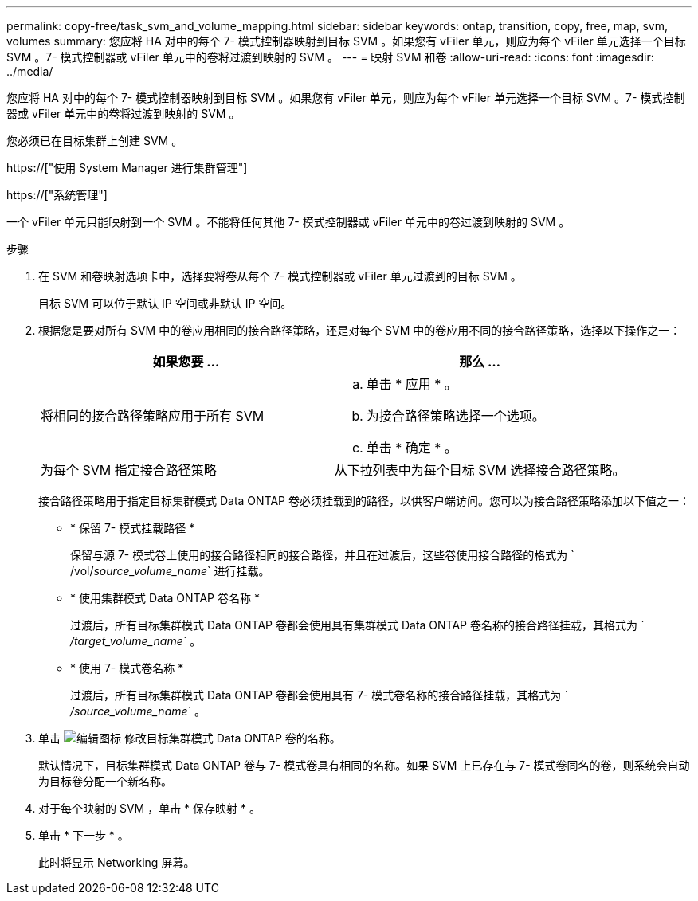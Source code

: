 ---
permalink: copy-free/task_svm_and_volume_mapping.html 
sidebar: sidebar 
keywords: ontap, transition, copy, free, map, svm, volumes 
summary: 您应将 HA 对中的每个 7- 模式控制器映射到目标 SVM 。如果您有 vFiler 单元，则应为每个 vFiler 单元选择一个目标 SVM 。7- 模式控制器或 vFiler 单元中的卷将过渡到映射的 SVM 。 
---
= 映射 SVM 和卷
:allow-uri-read: 
:icons: font
:imagesdir: ../media/


[role="lead"]
您应将 HA 对中的每个 7- 模式控制器映射到目标 SVM 。如果您有 vFiler 单元，则应为每个 vFiler 单元选择一个目标 SVM 。7- 模式控制器或 vFiler 单元中的卷将过渡到映射的 SVM 。

您必须已在目标集群上创建 SVM 。

https://["使用 System Manager 进行集群管理"]

https://["系统管理"]

一个 vFiler 单元只能映射到一个 SVM 。不能将任何其他 7- 模式控制器或 vFiler 单元中的卷过渡到映射的 SVM 。

.步骤
. 在 SVM 和卷映射选项卡中，选择要将卷从每个 7- 模式控制器或 vFiler 单元过渡到的目标 SVM 。
+
目标 SVM 可以位于默认 IP 空间或非默认 IP 空间。

. 根据您是要对所有 SVM 中的卷应用相同的接合路径策略，还是对每个 SVM 中的卷应用不同的接合路径策略，选择以下操作之一：
+
|===
| 如果您要 ... | 那么 ... 


 a| 
将相同的接合路径策略应用于所有 SVM
 a| 
.. 单击 * 应用 * 。
.. 为接合路径策略选择一个选项。
.. 单击 * 确定 * 。




 a| 
为每个 SVM 指定接合路径策略
 a| 
从下拉列表中为每个目标 SVM 选择接合路径策略。

|===
+
接合路径策略用于指定目标集群模式 Data ONTAP 卷必须挂载到的路径，以供客户端访问。您可以为接合路径策略添加以下值之一：

+
** * 保留 7- 模式挂载路径 *
+
保留与源 7- 模式卷上使用的接合路径相同的接合路径，并且在过渡后，这些卷使用接合路径的格式为 ` /vol/_source_volume_name_` 进行挂载。

** * 使用集群模式 Data ONTAP 卷名称 *
+
过渡后，所有目标集群模式 Data ONTAP 卷都会使用具有集群模式 Data ONTAP 卷名称的接合路径挂载，其格式为 ` _/target_volume_name_` 。

** * 使用 7- 模式卷名称 *
+
过渡后，所有目标集群模式 Data ONTAP 卷都会使用具有 7- 模式卷名称的接合路径挂载，其格式为 ` _/source_volume_name_` 。



. 单击 image:../media/delete_me_edit_schedule.gif["编辑图标"] 修改目标集群模式 Data ONTAP 卷的名称。
+
默认情况下，目标集群模式 Data ONTAP 卷与 7- 模式卷具有相同的名称。如果 SVM 上已存在与 7- 模式卷同名的卷，则系统会自动为目标卷分配一个新名称。

. 对于每个映射的 SVM ，单击 * 保存映射 * 。
. 单击 * 下一步 * 。
+
此时将显示 Networking 屏幕。


